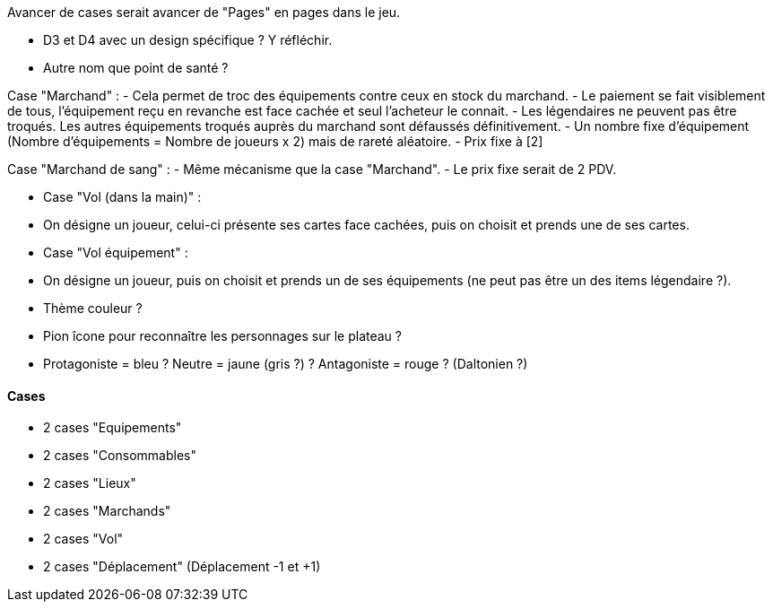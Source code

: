 Avancer de cases serait avancer de "Pages" en pages dans le jeu.

- D3 et D4 avec un design spécifique ? Y réfléchir.

- Autre nom que point de santé ?

Case "Marchand" :
- Cela permet de troc des équipements contre ceux en stock du marchand.
- Le paiement se fait visiblement de tous, l'équipement reçu en revanche est face cachée et seul l'acheteur le connait.
- Les légendaires ne peuvent pas être troqués. Les autres équipements troqués auprès du marchand sont défaussés définitivement.
- Un nombre fixe d'équipement (Nombre d'équipements = Nombre de joueurs x 2) mais de rareté aléatoire.
- Prix fixe à [2]

Case "Marchand de sang" :
- Même mécanisme que la case "Marchand".
- Le prix fixe serait de 2 PDV.

- Case "Vol (dans la main)" :
- On désigne un joueur, celui-ci présente ses cartes face cachées, puis on choisit et prends une de ses cartes.

- Case "Vol équipement" :
- On désigne un joueur, puis on choisit et prends un de ses équipements (ne peut pas être un des items légendaire ?).

- Thème couleur ?

- Pion îcone pour reconnaître les personnages sur le plateau ?

- Protagoniste = bleu ? Neutre = jaune (gris ?) ? Antagoniste = rouge ? (Daltonien ?)

==== Cases
- 2 cases "Equipements"
- 2 cases "Consommables"
- 2 cases "Lieux"
- 2 cases "Marchands"
- 2 cases "Vol"
- 2 cases "Déplacement" (Déplacement -1 et +1)
